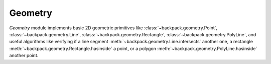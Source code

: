 .. _geometry-readme:

Geometry
--------

*Geometry* module implements basic 2D geometric primitives like 
:class:`~backpack.geometry.Point`, :class:`~backpack.geometry.Line`, 
:class:`~backpack.geometry.Rectangle`, :class:`~backpack.geometry.PolyLine`, and useful algorithms
like verifying if a line segment :meth:`~backpack.geometry.Line.intersects` another one, a 
rectangle :meth:`~backpack.geometry.Rectangle.hasinside` a point, or a polygon 
:meth:`~backpack.geometry.PolyLine.hasinside` another point.
